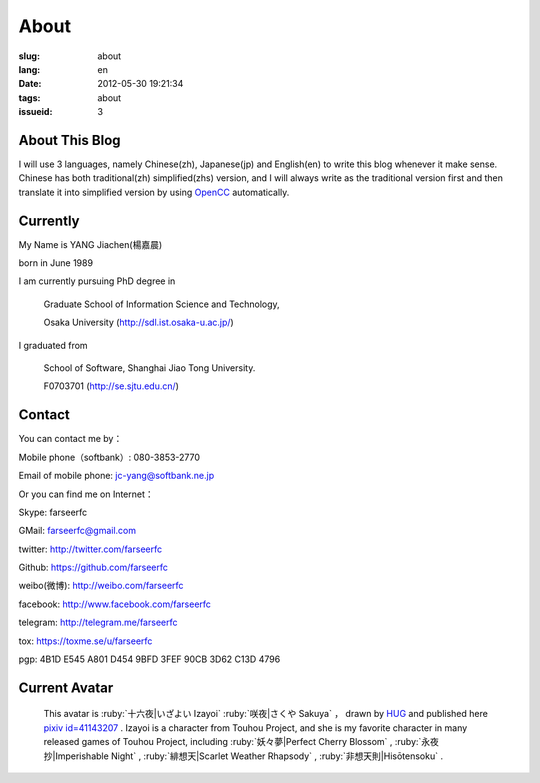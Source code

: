 About
=======================================

:slug: about
:lang: en
:date: 2012-05-30 19:21:34
:tags: about
:issueid: 3

About This Blog
-----------------------------------------------------------------------
I will use 3 languages, namely Chinese(zh), Japanese(jp) and English(en)
to write this blog whenever it make sense. Chinese has both traditional(zh)
simplified(zhs) version, and I will always write as the traditional
version first and then translate it into simplified version by using
OpenCC_ automatically.

.. _OpenCC : http://opencc.org/

Currently
------------------------------------------

My Name is YANG Jiachen(楊嘉晨)

born in June 1989

I am currently pursuing PhD degree in

        Graduate School of Information Science and Technology,

        Osaka University (http://sdl.ist.osaka-u.ac.jp/)

I graduated from

        School of Software, Shanghai Jiao Tong University.

        F0703701 (http://se.sjtu.edu.cn/)

Contact
------------------------------------------

You can contact me by：

Mobile phone（softbank）: 080-3853-2770

Email of mobile phone: jc-yang@softbank.ne.jp


Or you can find me on Internet：

Skype: farseerfc

GMail: farseerfc@gmail.com

twitter: http://twitter.com/farseerfc

Github: https://github.com/farseerfc

weibo(微博): http://weibo.com/farseerfc

facebook: http://www.facebook.com/farseerfc

telegram: http://telegram.me/farseerfc

tox: https://toxme.se/u/farseerfc

pgp: 4B1D E545 A801 D454 9BFD  3FEF 90CB 3D62 C13D 4796

Current Avatar
------------------------------------------

.. figure:: /images/sakuya.jpg
	:alt: My avatar is Izayoi Sakuya

	This avatar is :ruby:`十六夜|いざよい Izayoi` :ruby:`咲夜|さくや Sakuya` ， drawn by `HUG <http://weibo.com/PetroleummonsterHUG>`_ and published here
	`pixiv id=41143207 <http://www.pixiv.net/member_illust.php?mode=medium&illust_id=41143207>`_ .
	Izayoi is a character from Touhou Project, and she is my favorite character in many released games
	of Touhou Project, including :ruby:`妖々夢|Perfect Cherry Blossom` , :ruby:`永夜抄|Imperishable Night` ,
	:ruby:`緋想天|Scarlet Weather Rhapsody` , :ruby:`非想天則|Hisōtensoku` .
